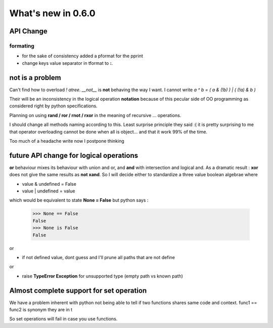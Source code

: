 What's new in 0.6.0
===================

API Change
**********

formating
---------

* for the sake of consistency added a pformat for the pprint
* change keys value separator in tformat to **:**.

.. warning:
    Dont use this for serialization unless you want to go into trouble.
    This is only for pretty printing purposes.


not is a problem
****************

Can't find how to overload *! atree*. *__not__* is **not** behaving the way I want. 
I cannot write *a ^ b = ( a & (!b) ) | ( (!a) & b )*

Their will be an inconsistency in the logical operation **notation** because of this pecular side of OO programming as considered right by python specifications. 

Planning on using **rand / ror / rnot / rxor** in the meaning of recursive ... operations. 

I should change all methods naming according to this. Least surprise principle they said :( it is pretty surprising to me that operator overloading cannot be done when all is object... and that it work 99% of the time. 

Too much of a headache write now I postpone thinking

future API change for logical operations
****************************************

**or** behaviour mixes its behaviour with union and or, and **and** with intersection and logical and.
As a dramatic result : 
**xor** does not give the same results as **not xand**. So I will decide either to standardize a three value boolean algebrae where 

* value & undefined  = False
* value | undefined = value

which would be equivalent to state **None = False** but python says : 

 >>> None == False
 False
 >>> None is False
 False
 
or 


* if not defined value, dont guess and I'll prune all paths that are not define

or 

* raise **TypeError Exception** for unsupported type (empty path vs known path)



Almost complete support for set operation
*****************************************

We have a problem inherent with python not being able to tell if two
functions shares same code and context. func1 == func2 is synonym they are in t

So set operations will fail in case you use functions. 


.. warning:
   This is not a bug but a feature, when I do tree.union(tree2), if leaves supp
   It is the same behaviour with all operations. 



